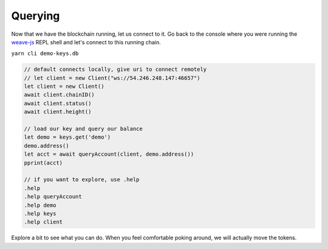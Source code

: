 --------
Querying
--------

Now that we have the blockchain running, let us connect
to it. Go back to the console where you were running
the `weave-js <https://github.com/confio/weave-js>`__
REPL shell and let's connect to this running chain.

``yarn cli demo-keys.db``

.. code:: javascript

    // default connects locally, give uri to connect remotely
    // let client = new Client("ws://54.246.248.147:46657")
    let client = new Client()
    await client.chainID()
    await client.status()
    await client.height()

    // load our key and query our balance
    let demo = keys.get('demo')
    demo.address()
    let acct = await queryAccount(client, demo.address())
    pprint(acct)

    // if you want to explore, use .help
    .help
    .help queryAccount
    .help demo
    .help keys
    .help client

Explore a bit to see what you can do. When you feel comfortable
poking around, we will actually move the tokens.
